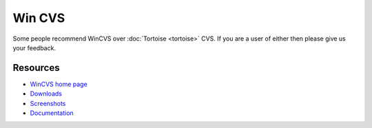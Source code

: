 
.. _../pages/guide/wincvs#win_cvs:

Win CVS
*******

Some people recommend WinCVS over :doc:`Tortoise <tortoise>` CVS. If you are a
user of either then please give us your feedback.

.. _../pages/guide/wincvs#resources:

Resources
=========

* `WinCVS home page <http://wincvs.org/>`_
* `Downloads <http://www.wincvs.org/download.html>`_
* `Screenshots <http://www.wincvs.org/shots.html>`_
* `Documentation <http://www.wincvs.org/doc.html>`_
